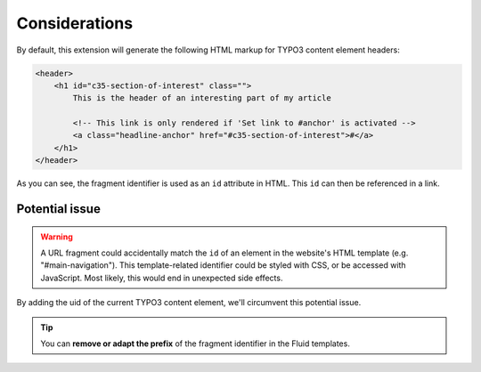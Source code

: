 ﻿.. include:: ../../Includes.txt


.. _consideration:

Considerations
==============

By default, this extension will generate the following HTML markup for
TYPO3 content element headers:

.. code-block:: html

   <header>
       <h1 id="c35-section-of-interest" class="">
           This is the header of an interesting part of my article

           <!-- This link is only rendered if 'Set link to #anchor' is activated -->
           <a class="headline-anchor" href="#c35-section-of-interest">#</a>
       </h1>
   </header>

As you can see, the fragment identifier is used as an ``id`` attribute in HTML.
This ``id`` can then be referenced in a link.


.. _potential-issue:

Potential issue
---------------

.. warning::

   A URL fragment could accidentally match the ``id`` of an element in the
   website's HTML template (e.g. "#main-navigation").
   This template-related identifier could be styled with CSS, or be accessed with
   JavaScript. Most likely, this would end in unexpected side effects.

By adding the uid of the current TYPO3 content element, we'll circumvent this
potential issue.

.. tip::

   You can **remove or adapt the prefix** of the fragment identifier in the
   Fluid templates.

